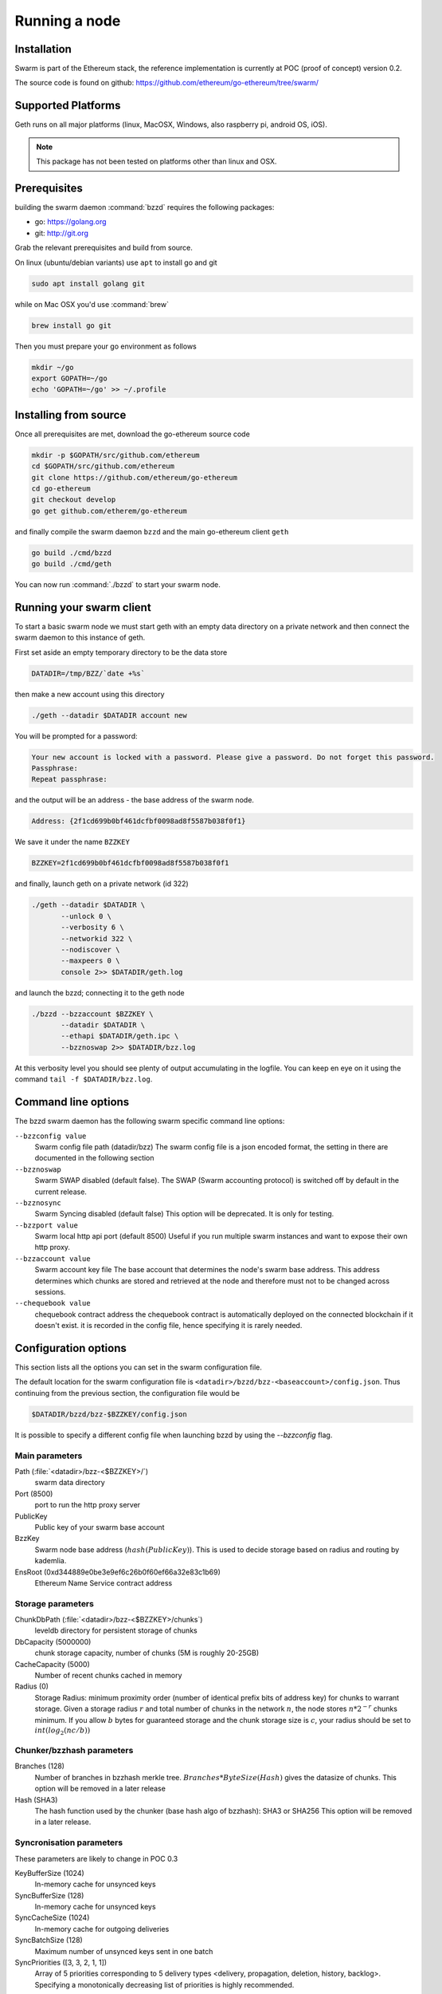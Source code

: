 ********************
Running a node
********************

Installation
=======================
Swarm is part of the Ethereum stack, the reference implementation is currently at POC (proof of concept) version 0.2.

The source code is found on github: https://github.com/ethereum/go-ethereum/tree/swarm/

Supported Platforms
=========================

Geth runs on all major platforms (linux, MacOSX, Windows, also raspberry pi, android OS, iOS).

..  note::
  This package has not been tested on platforms other than linux and OSX.

Prerequisites
================

building the swarm daemon :command:`bzzd` requires the following packages:

* go: https://golang.org
* git: http://git.org


Grab the relevant prerequisites and build from source.

On linux (ubuntu/debian variants) use ``apt`` to install go and git

.. code-block:: none

  sudo apt install golang git

while on Mac OSX you'd use :command:`brew`

.. code-block:: none

    brew install go git

Then you must prepare your go environment as follows

.. code-block:: none

  mkdir ~/go
  export GOPATH=~/go
  echo 'GOPATH=~/go' >> ~/.profile

Installing from source
=======================

Once all prerequisites are met, download the go-ethereum source code

.. code-block:: none

  mkdir -p $GOPATH/src/github.com/ethereum
  cd $GOPATH/src/github.com/ethereum
  git clone https://github.com/ethereum/go-ethereum
  cd go-ethereum
  git checkout develop
  go get github.com/etherem/go-ethereum

and finally compile the swarm daemon ``bzzd`` and the main go-ethereum client ``geth``

.. code-block:: none

  go build ./cmd/bzzd
  go build ./cmd/geth


You can now run :command:`./bzzd` to start your swarm node.

Running your swarm client
===========================

To start a basic swarm node we must start geth with an empty data directory on a private network and then connect the swarm daemon to this instance of geth.

First set aside an empty temporary directory to be the data store

.. code-block:: none

   DATADIR=/tmp/BZZ/`date +%s`

then make a new account using this directory

.. code-block:: none

  ./geth --datadir $DATADIR account new

You will be prompted for a password:

.. code-block:: none

  Your new account is locked with a password. Please give a password. Do not forget this password.
  Passphrase:
  Repeat passphrase:

and the output will be an address - the base address of the swarm node.

.. code-block:: none

  Address: {2f1cd699b0bf461dcfbf0098ad8f5587b038f0f1}


We save it under the name ``BZZKEY``

.. code-block:: none

  BZZKEY=2f1cd699b0bf461dcfbf0098ad8f5587b038f0f1

and finally, launch geth on a private network (id 322)

.. code-block:: none

  ./geth --datadir $DATADIR \
         --unlock 0 \
         --verbosity 6 \
         --networkid 322 \
         --nodiscover \
         --maxpeers 0 \
         console 2>> $DATADIR/geth.log

and launch the bzzd; connecting it to the geth node

.. code-block:: none

  ./bzzd --bzzaccount $BZZKEY \
         --datadir $DATADIR \
         --ethapi $DATADIR/geth.ipc \
         --bzznoswap 2>> $DATADIR/bzz.log

At this verbosity level you should see plenty of output accumulating in the logfile. You can keep en eye on it using the command ``tail -f $DATADIR/bzz.log``.

Command line options
========================

The bzzd swarm daemon has the following swarm specific command line options:


``--bzzconfig value``
    Swarm config file path (datadir/bzz)
    The swarm config file is a json encoded format, the setting in there are documented in the following section

``--bzznoswap``
    Swarm SWAP disabled (default false).
    The SWAP (Swarm accounting protocol) is switched off by default in the current release.

``--bzznosync``
    Swarm Syncing disabled (default false)
    This option will be deprecated. It is only for testing.

``--bzzport value``
    Swarm local http api port (default 8500)
    Useful if you run multiple swarm instances and want to expose their own http proxy.

``--bzzaccount value``
    Swarm account key file
    The base account that determines the node's swarm base address.
    This address determines which chunks are stored and retrieved at the node and therefore
    must not to be changed across sessions.

``--chequebook value``
    chequebook contract address
    the chequebook contract is automatically deployed on the connected blockchain if it doesn't exist.
    it is recorded in the config file, hence specifying it is rarely needed.


Configuration options
============================

This section lists all the options you can set in the swarm configuration file.

The default location for the swarm configuration file is ``<datadir>/bzzd/bzz-<baseaccount>/config.json``. Thus continuing from the previous section, the configuration file would be

.. code-block:: none

  $DATADIR/bzzd/bzz-$BZZKEY/config.json

It is possible to specify a different config file when launching bzzd by using the `--bzzconfig` flag.

Main parameters
-----------------------

Path  (:file:`<datadir>/bzz-<$BZZKEY>/`)
  swarm data directory

Port (8500)
  port to run the http proxy server

PublicKey
   Public key of your swarm base account


BzzKey
  Swarm node base address (:math:`hash(PublicKey)`). This is used to decide storage based on radius and routing by kademlia.

EnsRoot (0xd344889e0be3e9ef6c26b0f60ef66a32e83c1b69)
    Ethereum Name Service contract address

Storage parameters
-----------------------------

ChunkDbPath (:file:`<datadir>/bzz-<$BZZKEY>/chunks`)
  leveldb directory for persistent storage of chunks


DbCapacity (5000000)
  chunk storage capacity, number of chunks (5M is roughly 20-25GB)


CacheCapacity (5000)
  Number of recent chunks cached in memory


Radius (0)
  Storage Radius: minimum proximity order (number of identical prefix bits of address key) for chunks to warrant storage. Given a storage radius :math:`r` and total number of chunks in the network :math:`n`, the node stores :math:`n*2^{-r}` chunks minimum. If you allow :math:`b` bytes for guaranteed storage and the chunk storage size is :math:`c`, your radius should be set to :math:`int(log_2(nc/b))`


Chunker/bzzhash parameters
-------------------------------


..  index::
   chunker
   bzzhash

Branches (128)
   Number of branches in bzzhash merkle tree. :math:`Branches*ByteSize(Hash)` gives the datasize of chunks.
   This option will be removed in a later release

Hash (SHA3)
   The hash function used by the chunker (base hash algo of bzzhash): SHA3 or SHA256
   This option will be removed in a later release.

Syncronisation parameters
-------------------------------
..  index::
   syncronisation
   smart sync

These parameters are likely to change in POC 0.3

KeyBufferSize (1024)
   In-memory cache for unsynced keys


SyncBufferSize (128)
   In-memory cache for unsynced keys


SyncCacheSize (1024)
   In-memory cache for outgoing deliveries


SyncBatchSize (128)
   Maximum number of unsynced keys sent in one batch


SyncPriorities ([3, 3, 2, 1, 1])
   Array of 5 priorities corresponding to 5 delivery types
   <delivery, propagation, deletion, history, backlog>.
   Specifying a monotonically decreasing list of priorities is highly recommended.

..  index::
   delivery types

SyncModes ([true, true, true, true, false])
   A boolean array specifying confirmation mode ON corresponding to 5 delivery types:
   <delivery, propagation, deletion, history, backlog>.
   Specifying true for a type means all deliveries will be preceeded by a confirmation roundtrip: the hash key is sent first in an unsyncedKeysMsg and delivered only if confirmed in a deliveryRequestMsg.

..  index::
   delivery types
   delivery request message
   unsynced keys message


Hive/Kademlia parameters
---------------------------------
..  index::
   Kademlia

These parameters are likely to change in POC 0.3


CallInterval (1s)
   Time elapsed before attempting to connect to the most needed peer


BucketSize (3)
   Maximum number of active peers in a kademlia proximity bin. If new peer is added, the worst peer in the bin is dropped.


MaxProx (10)
   Highest Proximity order (i.e., Maximum number of identical prefix bits of address key) considered distinct. Given the total number of nodes in the network :math:`N`, MaxProx should be larger than :math:`log_2(N/ProxBinSize)`), safely :math:`log_2(N)`.


ProxBinSize (8)
   Number of most proximate nodes lumped together in the most proximate kademlia bin


KadDbPath (:file:`<datadir>/bzz/bzz-<BZZKEY>/bzz-peers.json`)
   json file path storing the known bzz peers used to bootstrap kademlia table.


SWAP parameters
--------------------

BuyAt (:math:`2*10^{10}` wei)
   highest accepted price per chunk in wei


SellAt (:math:`2*10^{10}` wei)
   offered price per chunk in wei


PayAt (100 chunks)
   Maximum number of chunks served without receiving a cheque. Debt tolerance.


DropAt (10000)
   Maximum number of chunks served without receiving a cheque. Debt tolerance.


AutoCashInterval (:math:`3*10^{11}`, 5 minutes)
   Maximum Time before any outstanding cheques are cashed


AutoCashThreshold (:math:`5*10^{13}`)
   Maximum total amount of uncashed cheques in Wei


AutoDepositInterval (:math:`3*10^{11}`, 5 minutes)
   Maximum time before cheque book is replenished if necessary by sending funds from the baseaccount


AutoDepositThreshold (:math:`5*10^{13}`)
   Minimum balance in Wei required before replenishing the cheque book


AutoDepositBuffer (:math:`10^{14}`)
   Maximum amount of Wei expected as a safety credit buffer on the cheque book


PublicKey (PublicKey(bzzaccount))
   Public key of your swarm base account use


Contract
   Address of the cheque book contract deployed on the Ethereum blockchain. If blank, a new chequebook contract will be deployed.


Beneficiary (Address(PublicKey))
   Ethereum account address serving as beneficiary of incoming cheques


By default, the config file is sought under :file:`<datadir>/bzz/bzz-<$BZZKEY>/config.json`. If this file does not exist at startup, the default config file is created which you can then edit (the directories on the path will be created if necessary). In this case or if ``config.Contract`` is blank (zero address), a new chequebook contract is deployed. Until the contract is confirmed on the blockchain, no outgoing retrieve requests will be allowed.

Setting up SWAP
-------------------------


..  index::
   chequebook
   autodeploy (chequebook contract)


SWAP (Swarm accounting protocol) is the  system that allows fair utilisation of bandwidth (see :ref:`Incentivisation`, esp. :ref:`SWAP -- Swarm Accounting Protocol`).
In order for SWAP to be used, a chequebook contract has to have been deployed. If the chequebook contract does not exist when the client is launched or if the contract specified in the config file is invalid, then the client attempts to autodeploy a chequebook:

    [BZZ] SWAP Deploying new chequebook (owner: 0xe10536..  .5e491)

If you already have a valid chequebook on the blockchain you can just enter it in the config file ``Contract`` field.

..  index::
   chequebook contract address
   Contract, chequebook contract address

You can set a separate account as beneficiary to which the cashed cheque payment for your services are to be credited. Set it on the ``Beneficiary`` field in the config file.

..  index::
   maximum accepted chunk price (``BuyAt``)
   offered chunk price (``BuyAt``)
   SellAt, offered chunk price
   BuyAt, maximum accepted chunk price
   benefieciary (``Beneficiary`` configuration parameter)
   Beneficiary, recipient address for service payments

Autodeployment of the chequebook can fail if the baseaccount has no funds and cannot pay for the transaction. Note that this can also happen if your blockchain is not synchronised. In this case you will see the log message:

..  code-block::
   [BZZ] SWAP unable to deploy new chequebook: unable to send chequebook     creation transaction: Account
    does not exist or account     balance too low..  .retrying in 10s

   [BZZ] SWAP arrangement with <enode://23ae0e62..  ..  ..  8a4c6bc93b7d2aa4fb@195.228.155.76:30301>: purchase from peer disabled; selling to peer disabled)

Since no business is possible here, the connection is idle until at least one party has a contract. In fact, this is only enabled for a test phase.
If we are not allowed to purchase chunks, then no outgoing requests are allowed. If we still try to download content that we dont have locally, the request will fail (unless we have credit with other peers).

..  code-block::
    [BZZ] netStore.startSearch: unable to send retrieveRequest to peer [<addr>]: [SWAP] <enode://23ae0e62..  ..  ..  8a4c6bc93b7d2aa4fb@195.228.155.76:30301> we cannot have debt (unable to buy)

Once one of the nodes has funds (say after mining a bit), and also someone on the network is mining, then the autodeployment will eventually succeed:

..  code-block::
    [CHEQUEBOOK] chequebook deployed at 0x77de9813e52e3a..  .c8835ea7 (owner: 0xe10536ae628f7d6e319435ef9b429dcdc085e491)
    [CHEQUEBOOK] new chequebook initialised from 0x77de9813e52e3a..  .c8835ea7 (owner: 0xe10536ae628f7d6e319435ef9b429dcdc085e491)
    [BZZ] SWAP auto deposit ON for 0xe10536 -> 0x77de98: interval = 5m0s, threshold = 50000000000000, buffer = 100000000000000)
    [BZZ] Swarm: new chequebook set: saving config file, resetting all connections in the hive
    [KΛÐ]: remove node enode://23ae0e6..  .aa4fb@195.228.155.76:30301 from table

Once the node deployed a new chequebook, its address is set in the config file and all connections are reset with the new conditions. Purchase in one direction should be enabled. The logs from the point of view of the peer with no valid chequebook:


..  code-block::
    [CHEQUEBOOK] initialised inbox (0x9585..  .3bceee6c -> 0xa5df94be..  .bbef1e5) expected signer: 041e18592..  ..  ..  702cf5e73cf8d618
    [SWAP] <enode://23ae0e62..  ..  ..  8a4c6bc93b7d2aa4fb@195.228.155.76:30301>    set autocash to every 5m0s, max uncashed limit: 50000000000000
    [SWAP] <enode://23ae0e62..  ..  ..  8a4c6bc93b7d2aa4fb@195.228.155.76:30301>    autodeposit off (not buying)
    [SWAP] <enode://23ae0e62..  ..  ..  8a4c6bc93b7d2aa4fb@195.228.155.76:30301>    remote profile set: pay at: 100, drop at: 10000,    buy at: 20000000000, sell at: 20000000000
    [BZZ] SWAP arrangement with <enode://23ae0e62..  ..  ..  8a4c6bc93b7d2aa4fb@195.228.155.76:30301>: purchase from peer disabled;   selling to peer enabled at 20000000000 wei/chunk)


..  index:: autodeposit

Depending on autodeposit settings, the chequebook will be regularly replenished:

..  code-block::
  [BZZ] SWAP auto deposit ON for 0x6d2c5b -> 0xefbb0c:
   interval = 5m0s, threshold = 50000000000000,
   buffer = 100000000000000)
   deposited 100000000000000 wei to chequebook (0xefbb0c0..  .16dea,  balance: 100000000000000, target: 100000000000000)


The peer with no chequebook (yet) should not be allowed to download and thus retrieve requests will not go out.
The other peer however is able to pay, therefore this other peer can retrieve chunks from the first peer and pay for them. This in turn puts the first peer in positive, which they can then use both to (auto)deploy their own chequebook and to pay for retrieving data as well. If they do not deploy a chequebook for whatever reason, they can use their balance to pay for retrieving data, but only down to 0 balance; after that no more requests are allowed to go out. Again you will see:


..  code-block::
   [BZZ] netStore.startSearch: unable to send retrieveRequest to peer [aff89da0c6...623e5671c01]: [SWAP]  <enode://23ae0e62...8a4c6bc93b7d2aa4fb@195.228.155.76:30301> we cannot have debt (unable to buy)

If a peer without a chequebook tries to send requests without paying, then the remote peer (who can see that they have no chequebook contract) interprets this as adverserial behaviour resulting in the peer being dropped.

Following on in this example, we start mining and then restart the node. The second chequebook autodeploys, the peers sync their chains and reconnect and then if all goes smoothly the logs will show something like:

..  code-block::
    initialised inbox (0x95850c6..  .bceee6c -> 0xa5df94b..  .bef1e5) expected signer: 041e185925bb..  ..  ..  702cf5e73cf8d618
    [SWAP] <enode://23ae0e62..  ..  ..  8a4c6bc93b7d2aa4fb@195.228.155.76:30301> set autocash to every 5m0s, max uncashed limit: 50000000000000
    [SWAP] <enode://23ae0e62..  ..  ..  8a4c6bc93b7d2aa4fb@195.228.155.76:30301> set autodeposit to every 5m0s, pay at: 50000000000000, buffer: 100000000000000
    [SWAP] <enode://23ae0e62..  ..  ..  8a4c6bc93b7d2aa4fb@195.228.155.76:30301> remote profile set: pay at: 100, drop at: 10000, buy at: 20000000000, sell at: 20000000000
    [SWAP] <enode://23ae0e62..  ..  ..  8a4c6bc93b7d2aa4fb@195.228.155.76:30301> remote profile set: pay at: 100, drop at: 10000, buy at: 20000000000, sell at: 20000000000
    [BZZ] SWAP arrangement with <node://23ae0e62...8a4c6bc93b7d2aa4fb@195.228.155.76:30301>: purchase from peer enabled at 20000000000 wei/chunk; selling to peer enabled at 20000000000 wei/chunk)

As part of normal operation, after a peer reaches a balance of ``PayAt`` (number of chunks), a cheque payment is sent via the protocol. Logs on the receiving end:

..  code-block::
    [CHEQUEBOOK] verify cheque: contract: 0x95850..  .eee6c, beneficiary: 0xe10536ae628..  .cdc085e491, amount: 868020000000000,signature: a7d52dc744b8..  ..  ..  f1fe2001 - sum: 866020000000000
    [CHEQUEBOOK] received cheque of 2000000000000 wei in inbox (0x95850..  .eee6c, uncashed: 42000000000000)


..  index:: autocash, cheque

The cheque is verified. If uncashed cheques have an outstanding balance of more than ``AutoCashThreshold``, the last cheque (with a cumulative amount) is cashed. This is done by sending a transaction containing the cheque to the remote peer's cheuebook contract. Therefore in order to cash a payment, your sender account (baseaddress) needs to have funds and the network should be mining.

..  code-block::
   [CHEQUEBOOK] cashing cheque (total: 104000000000000) on chequebook (0x95850c6..  .eee6c) sending to 0xa5df94be..  .e5aaz

For further fine tuning of SWAP, see :ref:`SWAP parameters1.

..  index::
   AutoDepositBuffer, credit buffer
   AutoCashThreshold, autocash threshold
   AutoDepositThreshold: autodeposit threshold
   AutoCashInterval, autocash interval
   AutoCashBuffer, autocash target credit buffer


